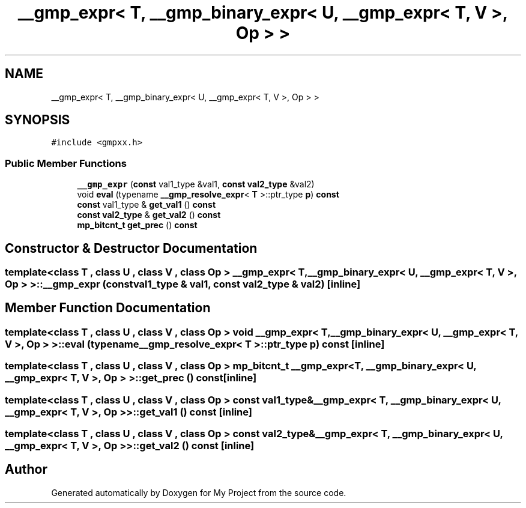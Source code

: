.TH "__gmp_expr< T, __gmp_binary_expr< U, __gmp_expr< T, V >, Op > >" 3 "Sun Jul 12 2020" "My Project" \" -*- nroff -*-
.ad l
.nh
.SH NAME
__gmp_expr< T, __gmp_binary_expr< U, __gmp_expr< T, V >, Op > >
.SH SYNOPSIS
.br
.PP
.PP
\fC#include <gmpxx\&.h>\fP
.SS "Public Member Functions"

.in +1c
.ti -1c
.RI "\fB__gmp_expr\fP (\fBconst\fP val1_type &val1, \fBconst\fP \fBval2_type\fP &val2)"
.br
.ti -1c
.RI "void \fBeval\fP (typename \fB__gmp_resolve_expr\fP< \fBT\fP >::ptr_type \fBp\fP) \fBconst\fP"
.br
.ti -1c
.RI "\fBconst\fP val1_type & \fBget_val1\fP () \fBconst\fP"
.br
.ti -1c
.RI "\fBconst\fP \fBval2_type\fP & \fBget_val2\fP () \fBconst\fP"
.br
.ti -1c
.RI "\fBmp_bitcnt_t\fP \fBget_prec\fP () \fBconst\fP"
.br
.in -1c
.SH "Constructor & Destructor Documentation"
.PP 
.SS "template<class T , class U , class V , class Op > \fB__gmp_expr\fP< \fBT\fP, \fB__gmp_binary_expr\fP< \fBU\fP, \fB__gmp_expr\fP< \fBT\fP, \fBV\fP >, Op > >::\fB__gmp_expr\fP (\fBconst\fP val1_type & val1, \fBconst\fP \fBval2_type\fP & val2)\fC [inline]\fP"

.SH "Member Function Documentation"
.PP 
.SS "template<class T , class U , class V , class Op > void \fB__gmp_expr\fP< \fBT\fP, \fB__gmp_binary_expr\fP< \fBU\fP, \fB__gmp_expr\fP< \fBT\fP, \fBV\fP >, Op > >::eval (typename \fB__gmp_resolve_expr\fP< \fBT\fP >::ptr_type p) const\fC [inline]\fP"

.SS "template<class T , class U , class V , class Op > \fBmp_bitcnt_t\fP \fB__gmp_expr\fP< \fBT\fP, \fB__gmp_binary_expr\fP< \fBU\fP, \fB__gmp_expr\fP< \fBT\fP, \fBV\fP >, Op > >::get_prec () const\fC [inline]\fP"

.SS "template<class T , class U , class V , class Op > \fBconst\fP val1_type& \fB__gmp_expr\fP< \fBT\fP, \fB__gmp_binary_expr\fP< \fBU\fP, \fB__gmp_expr\fP< \fBT\fP, \fBV\fP >, Op > >::get_val1 () const\fC [inline]\fP"

.SS "template<class T , class U , class V , class Op > \fBconst\fP \fBval2_type\fP& \fB__gmp_expr\fP< \fBT\fP, \fB__gmp_binary_expr\fP< \fBU\fP, \fB__gmp_expr\fP< \fBT\fP, \fBV\fP >, Op > >::get_val2 () const\fC [inline]\fP"


.SH "Author"
.PP 
Generated automatically by Doxygen for My Project from the source code\&.

